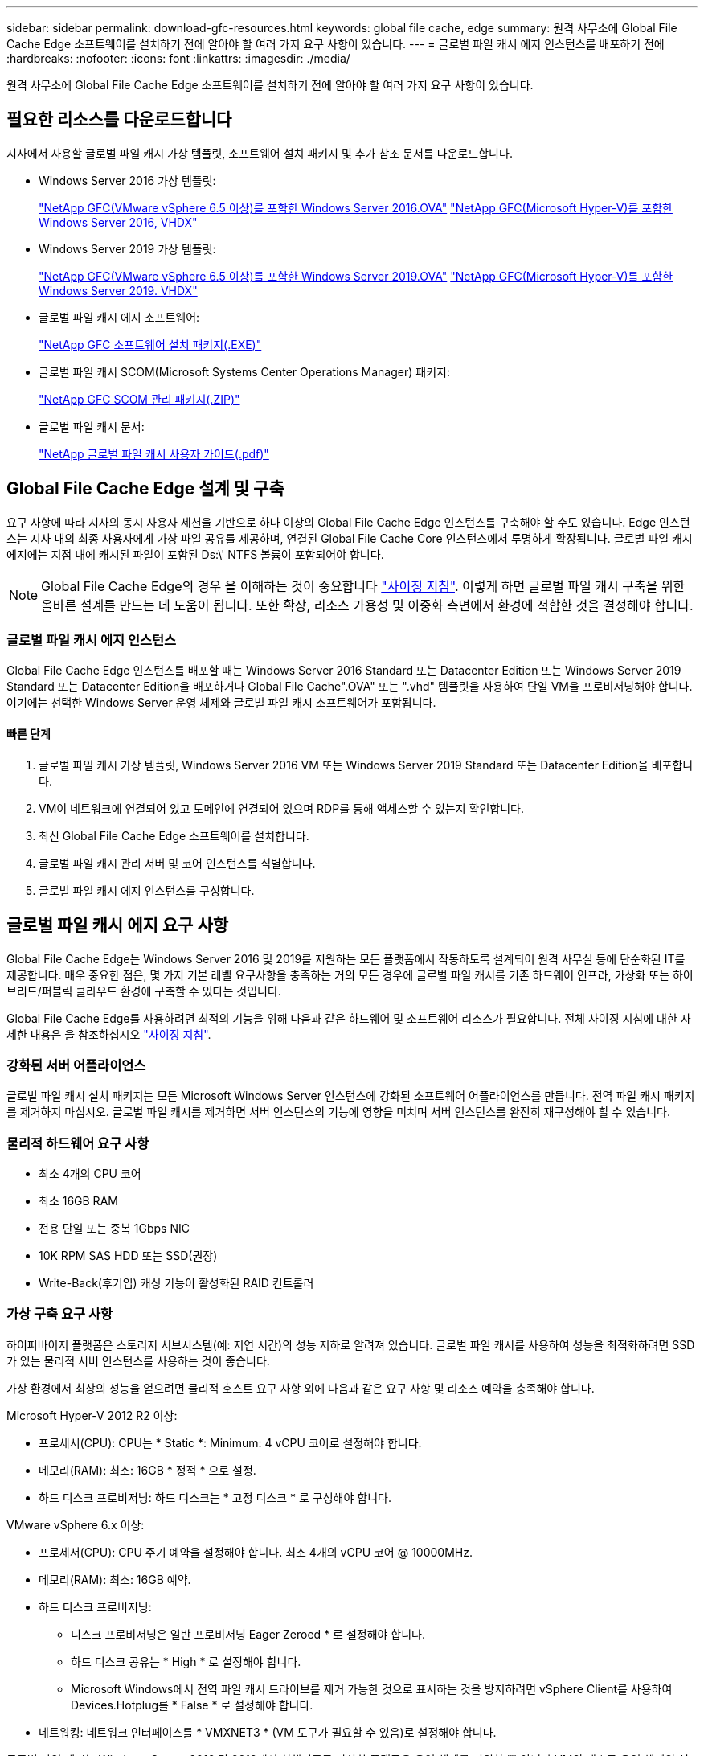 ---
sidebar: sidebar 
permalink: download-gfc-resources.html 
keywords: global file cache, edge 
summary: 원격 사무소에 Global File Cache Edge 소프트웨어를 설치하기 전에 알아야 할 여러 가지 요구 사항이 있습니다. 
---
= 글로벌 파일 캐시 에지 인스턴스를 배포하기 전에
:hardbreaks:
:nofooter: 
:icons: font
:linkattrs: 
:imagesdir: ./media/


[role="lead"]
원격 사무소에 Global File Cache Edge 소프트웨어를 설치하기 전에 알아야 할 여러 가지 요구 사항이 있습니다.



== 필요한 리소스를 다운로드합니다

지사에서 사용할 글로벌 파일 캐시 가상 템플릿, 소프트웨어 설치 패키지 및 추가 참조 문서를 다운로드합니다.

* Windows Server 2016 가상 템플릿:
+
https://repo.cloudsync.netapp.com/gfc/2k16_ova_1_2_0-93.zip["NetApp GFC(VMware vSphere 6.5 이상)를 포함한 Windows Server 2016.OVA"^]
https://repo.cloudsync.netapp.com/gfc/2k16_vhd_1-2-0-93.zip["NetApp GFC(Microsoft Hyper-V)를 포함한 Windows Server 2016, VHDX"^]

* Windows Server 2019 가상 템플릿:
+
https://repo.cloudsync.netapp.com/gfc/2k19_ova_1_2_0-93.zip["NetApp GFC(VMware vSphere 6.5 이상)를 포함한 Windows Server 2019.OVA"^]
https://repo.cloudsync.netapp.com/gfc/2k19_vhd_1-2-0-93.zip["NetApp GFC(Microsoft Hyper-V)를 포함한 Windows Server 2019. VHDX"^]

* 글로벌 파일 캐시 에지 소프트웨어:
+
https://repo.cloudsync.netapp.com/gfc/GFC-1-2-0-94-Release.exe["NetApp GFC 소프트웨어 설치 패키지(.EXE)"^]

* 글로벌 파일 캐시 SCOM(Microsoft Systems Center Operations Manager) 패키지:
+
https://repo.cloudsync.netapp.com/gfc/SCOM-151.zip["NetApp GFC SCOM 관리 패키지(.ZIP)"]

* 글로벌 파일 캐시 문서:
+
https://repo.cloudsync.netapp.com/gfc/Netapp%20GFC%20User%20Guide%201.1.0.pdf["NetApp 글로벌 파일 캐시 사용자 가이드(.pdf)"^]





== Global File Cache Edge 설계 및 구축

요구 사항에 따라 지사의 동시 사용자 세션을 기반으로 하나 이상의 Global File Cache Edge 인스턴스를 구축해야 할 수도 있습니다. Edge 인스턴스는 지사 내의 최종 사용자에게 가상 파일 공유를 제공하며, 연결된 Global File Cache Core 인스턴스에서 투명하게 확장됩니다. 글로벌 파일 캐시 에지에는 지점 내에 캐시된 파일이 포함된 Ds:\' NTFS 볼륨이 포함되어야 합니다.


NOTE: Global File Cache Edge의 경우 을 이해하는 것이 중요합니다 link:concept-before-you-begin-to-deploy-gfc.html#sizing-guidelines["사이징 지침"]. 이렇게 하면 글로벌 파일 캐시 구축을 위한 올바른 설계를 만드는 데 도움이 됩니다. 또한 확장, 리소스 가용성 및 이중화 측면에서 환경에 적합한 것을 결정해야 합니다.



=== 글로벌 파일 캐시 에지 인스턴스

Global File Cache Edge 인스턴스를 배포할 때는 Windows Server 2016 Standard 또는 Datacenter Edition 또는 Windows Server 2019 Standard 또는 Datacenter Edition을 배포하거나 Global File Cache".OVA" 또는 ".vhd" 템플릿을 사용하여 단일 VM을 프로비저닝해야 합니다. 여기에는 선택한 Windows Server 운영 체제와 글로벌 파일 캐시 소프트웨어가 포함됩니다.



==== 빠른 단계

. 글로벌 파일 캐시 가상 템플릿, Windows Server 2016 VM 또는 Windows Server 2019 Standard 또는 Datacenter Edition을 배포합니다.
. VM이 네트워크에 연결되어 있고 도메인에 연결되어 있으며 RDP를 통해 액세스할 수 있는지 확인합니다.
. 최신 Global File Cache Edge 소프트웨어를 설치합니다.
. 글로벌 파일 캐시 관리 서버 및 코어 인스턴스를 식별합니다.
. 글로벌 파일 캐시 에지 인스턴스를 구성합니다.




== 글로벌 파일 캐시 에지 요구 사항

Global File Cache Edge는 Windows Server 2016 및 2019를 지원하는 모든 플랫폼에서 작동하도록 설계되어 원격 사무실 등에 단순화된 IT를 제공합니다. 매우 중요한 점은, 몇 가지 기본 레벨 요구사항을 충족하는 거의 모든 경우에 글로벌 파일 캐시를 기존 하드웨어 인프라, 가상화 또는 하이브리드/퍼블릭 클라우드 환경에 구축할 수 있다는 것입니다.

Global File Cache Edge를 사용하려면 최적의 기능을 위해 다음과 같은 하드웨어 및 소프트웨어 리소스가 필요합니다. 전체 사이징 지침에 대한 자세한 내용은 을 참조하십시오 link:concept-before-you-begin-to-deploy-gfc.html#sizing-guidelines["사이징 지침"].



=== 강화된 서버 어플라이언스

글로벌 파일 캐시 설치 패키지는 모든 Microsoft Windows Server 인스턴스에 강화된 소프트웨어 어플라이언스를 만듭니다. 전역 파일 캐시 패키지를 제거하지 마십시오. 글로벌 파일 캐시를 제거하면 서버 인스턴스의 기능에 영향을 미치며 서버 인스턴스를 완전히 재구성해야 할 수 있습니다.



=== 물리적 하드웨어 요구 사항

* 최소 4개의 CPU 코어
* 최소 16GB RAM
* 전용 단일 또는 중복 1Gbps NIC
* 10K RPM SAS HDD 또는 SSD(권장)
* Write-Back(후기입) 캐싱 기능이 활성화된 RAID 컨트롤러




=== 가상 구축 요구 사항

하이퍼바이저 플랫폼은 스토리지 서브시스템(예: 지연 시간)의 성능 저하로 알려져 있습니다. 글로벌 파일 캐시를 사용하여 성능을 최적화하려면 SSD가 있는 물리적 서버 인스턴스를 사용하는 것이 좋습니다.

가상 환경에서 최상의 성능을 얻으려면 물리적 호스트 요구 사항 외에 다음과 같은 요구 사항 및 리소스 예약을 충족해야 합니다.

Microsoft Hyper-V 2012 R2 이상:

* 프로세서(CPU): CPU는 * Static *: Minimum: 4 vCPU 코어로 설정해야 합니다.
* 메모리(RAM): 최소: 16GB * 정적 * 으로 설정.
* 하드 디스크 프로비저닝: 하드 디스크는 * 고정 디스크 * 로 구성해야 합니다.


VMware vSphere 6.x 이상:

* 프로세서(CPU): CPU 주기 예약을 설정해야 합니다. 최소 4개의 vCPU 코어 @ 10000MHz.
* 메모리(RAM): 최소: 16GB 예약.
* 하드 디스크 프로비저닝:
+
** 디스크 프로비저닝은 일반 프로비저닝 Eager Zeroed * 로 설정해야 합니다.
** 하드 디스크 공유는 * High * 로 설정해야 합니다.
** Microsoft Windows에서 전역 파일 캐시 드라이브를 제거 가능한 것으로 표시하는 것을 방지하려면 vSphere Client를 사용하여 Devices.Hotplug를 * False * 로 설정해야 합니다.


* 네트워킹: 네트워크 인터페이스를 * VMXNET3 * (VM 도구가 필요할 수 있음)로 설정해야 합니다.


글로벌 파일 캐시는 Windows Server 2016 및 2019에서 실행되므로 가상화 플랫폼은 운영 체제를 지원할 뿐 아니라 VM의 게스트 운영 체제의 성능과 VM 도구 같은 VM의 관리를 향상시키는 유틸리티와의 통합이 필요합니다.



=== 파티션 크기 조정 요구 사항

* C:\ - 최소 250GB(시스템/부팅 볼륨)
* D:\ - 최소 1TB(글로벌 파일 캐시 지능형 파일 캐시의 개별 데이터 볼륨 *)


* 최소 크기는 활성 데이터 세트의 2배입니다. 캐시 볼륨(D:\)은 확장할 수 있으며 Microsoft Windows NTFS 파일 시스템의 제한 사항에 의해서만 제한됩니다.



=== 글로벌 파일 캐시 지능형 파일 캐시 디스크 요구 사항

글로벌 파일 캐시 지능형 파일 캐시 디스크(D:\)의 디스크 지연 시간은 최대 0.5ms 미만의 평균 I/O 디스크 지연 시간과 동시 사용자당 1MiBps 처리량을 제공해야 합니다.

자세한 내용은 를 참조하십시오 https://repo.cloudsync.netapp.com/gfc/Netapp%20GFC%20User%20Guide%201.1.0.pdf["NetApp 글로벌 파일 캐시 사용자 가이드 를 참조하십시오"^].



=== 네트워킹

* 방화벽: 글로벌 파일 캐시 에지 및 관리 서버와 코어 인스턴스 간에 TCP 포트를 허용해야 합니다.
+
글로벌 파일 캐시 TCP 포트: 443(HTTPS-LMS), 6618–6630.

* 네트워크 최적화 장치(예: Riverbed Steelhead)는 글로벌 파일 캐시 특정 포트(TCP 6618-6630)를 통과하도록 구성해야 합니다.




=== 클라이언트 워크스테이션 및 응용 프로그램 모범 사례

Global File Cache는 고객의 환경에 투명하게 통합되므로 사용자는 엔터프라이즈 애플리케이션을 실행하는 클라이언트 워크스테이션을 사용하여 중앙 집중화된 데이터에 액세스할 수 있습니다. 글로벌 파일 캐시를 사용하면 직접 드라이브 매핑 또는 DFS 네임스페이스를 통해 데이터에 액세스할 수 있습니다. 글로벌 파일 캐시 패브릭, 지능형 파일 캐싱 및 소프트웨어의 주요 측면에 대한 자세한 내용은 을 참조하십시오 link:concept-before-you-begin-to-deploy-gfc.html["글로벌 파일 캐시 배포를 시작하기 전에"^] 섹션을 참조하십시오.

최적의 환경과 성능을 보장하려면 글로벌 파일 캐시 사용자 가이드에 설명된 Microsoft Windows 클라이언트 요구 사항 및 모범 사례를 준수해야 합니다. 이는 모든 버전의 Microsoft Windows에 적용됩니다.

자세한 내용은 를 참조하십시오 https://repo.cloudsync.netapp.com/gfc/Netapp%20GFC%20User%20Guide%201.1.0.pdf["NetApp 글로벌 파일 캐시 사용자 가이드 를 참조하십시오"^].



=== 방화벽 및 안티바이러스 모범 사례

Global File Cache는 가장 일반적인 바이러스 백신 애플리케이션 제품군이 글로벌 파일 캐시와 호환되는지 확인하기 위해 합당한 노력을 기울이지만, NetApp은 이러한 프로그램 또는 관련 업데이트, 서비스 팩 또는 수정으로 인한 비호환성 또는 성능 문제를 보증하지 않습니다.

Global File Cache는 Global File Cache 지원 인스턴스(Core 또는 Edge)에 모니터링 또는 바이러스 백신 솔루션의 설치 또는 응용 프로그램을 권장하지 않습니다. 솔루션을 선택 또는 정책에 따라 설치할 경우 다음과 같은 Best Practice 및 권장 사항이 적용되어야 합니다. 일반적인 바이러스 백신 제품군에 대해서는 의 부록 A를 참조하십시오 https://repo.cloudsync.netapp.com/gfc/Netapp%20GFC%20User%20Guide%201.1.0.pdf["NetApp 글로벌 파일 캐시 사용자 가이드 를 참조하십시오"^].



=== 방화벽 설정

* Microsoft 방화벽:
+
** 방화벽 설정을 기본값으로 유지합니다.
** 권장 사항: Microsoft 방화벽 설정 및 서비스는 기본 설정인 OFF로 두고 표준 Global File Cache Edge 인스턴스에는 시작되지 않습니다.
** 권장 사항: Microsoft 방화벽 설정 및 서비스를 기본 설정인 ON으로 두고 도메인 컨트롤러 역할도 실행하는 Edge 인스턴스에 대해 시작합니다.


* 기업 방화벽:
+
** 글로벌 파일 캐시 코어 인스턴스는 TCP 포트 6618-6630에서 수신 대기합니다. 글로벌 파일 캐시 에지 인스턴스가 이러한 TCP 포트에 연결될 수 있는지 확인합니다.
** 글로벌 파일 캐시 인스턴스는 TCP 포트 443(HTTPS)에서 글로벌 파일 캐시 관리 서버와 통신해야 합니다.


* 네트워크 최적화 솔루션/장치는 글로벌 파일 캐시 특정 포트를 통과하도록 구성해야 합니다.




=== 바이러스 백신 모범 사례

이 섹션에서는 전역 파일 캐시를 실행하는 Windows Server 인스턴스에서 바이러스 백신 소프트웨어를 실행할 때의 요구 사항을 이해하는 데 도움이 됩니다. Global File Cache는 Cylance, McAfee, Symantec, Sophos, Trend Micro, Kaspersky와 Windows Defender는 글로벌 파일 캐시와 함께 사용됩니다.


NOTE: Edge 어플라이언스에 바이러스 백신을 추가하면 사용자 성능에 10 ~ 20%의 영향을 줄 수 있습니다.

자세한 내용은 를 참조하십시오 https://repo.cloudsync.netapp.com/gfc/Netapp%20GFC%20User%20Guide%201.1.0.pdf["NetApp 글로벌 파일 캐시 사용자 가이드 를 참조하십시오"^].



==== 제외 항목을 구성합니다

바이러스 백신 소프트웨어 또는 기타 타사 인덱싱 또는 스캔 유틸리티는 Edge 인스턴스의 D:\를 스캔해서는 안 됩니다. 이러한 Edge 서버 드라이브 D:\를 스캔하면 전체 캐시 네임스페이스에 대한 많은 파일 열기 요청이 발생합니다. 이로 인해 WAN을 통해 데이터 센터에서 최적화되는 모든 파일 서버로 파일이 가져오게 됩니다. Edge 인스턴스에 WAN 연결 플러딩과 불필요한 로드가 발생하여 성능이 저하됩니다.

D:\ 드라이브 외에 일반적으로 다음과 같은 글로벌 파일 캐시 디렉터리 및 프로세스는 모든 바이러스 백신 응용 프로그램에서 제외되어야 합니다.

* 'C:\Program Files\TalonFAST\'
* 'C:\Program Files\TalonFAST\Bin\LLMClientService.exe'
* 'C:\Program Files\TalonFAST\Bin\LMServerService.exe'
* 'C:\Program Files\TalonFAST\Bin\Optimus.exe'
* 'C:\Program Files\TalonFAST\Bin\tafsexport.exe'
* 'C:\Program Files\TalonFAST\Bin\tafsuils.exe'
* 'C:\Program Files\TalonFAST\Bin\tapp.exe'
* 'C:\Program Files\TalonFAST\Bin\TappN.exe'
* 'C:\Program Files\TalonFAST\Bin\FTLSummaryGenerator.exe'
* 'C:\Program Files\TalonFAST\Bin\RFASTSetupWizard.exe'
* 'C:\Program Files\TalonFAST\Bin\TService.exe'
* 'C:\Program Files\TalonFAST\Bin\tum.exe'
* 'C:\Program Files\TalonFAST\FastDebugLogs\'
* 'C:\Windows\System32\drivers\tfast.sys'
* '\?\TafsMtPt:\' 또는 '\\?\TafsMtPt *'
* "\Device\TalonCacheFS\"
* '\\?\GLOBALROOT\Device\TalonCacheFS\'
* '\\?\GLOBALROOT\Device\TalonCacheFS\ *'




== NetApp 지원 정책

글로벌 파일 캐시 인스턴스는 Windows Server 2016 및 2019 플랫폼에서 실행되는 기본 애플리케이션으로서 글로벌 파일 캐시용으로 특별히 설계되었습니다. 글로벌 파일 캐시를 사용하려면 디스크, 메모리, 네트워크 인터페이스, 네트워크 인터페이스 등의 플랫폼 리소스에 또한 이러한 리소스에 대한 높은 수요를 처리할 수 있습니다. 가상 배포에는 메모리/CPU 예약 및 고성능 디스크가 필요합니다.

* 글로벌 파일 캐시의 지사 구축 시 글로벌 파일 캐시를 실행하는 서버에서 지원되는 서비스 및 애플리케이션은 다음으로 제한됩니다.
+
** DNS/DHCP를 선택합니다
** Active Directory 도메인 컨트롤러(글로벌 파일 캐시는 별도의 볼륨에 있어야 함)
** 인쇄 서비스
** Microsoft System Center Configuration Manager(SCCM)
** 글로벌 파일 캐시 승인 클라이언트 측 시스템 에이전트 및 바이러스 백신 애플리케이션


* NetApp 지원 및 유지 관리는 글로벌 파일 캐시에만 적용됩니다.
* 데이터베이스 서버, 메일 서버 등과 같이 일반적으로 리소스 집약적인 업무용 소프트웨어 지원되지 않습니다.
* 고객은 글로벌 파일 캐시를 실행하는 서버에 설치될 수 있는 글로벌 파일 캐시 소프트웨어가 아닌 소프트웨어에 대해 책임을 집니다.
+
** 타사 소프트웨어 패키지로 인해 소프트웨어 또는 리소스가 Global File Cache와 충돌하거나 성능이 저하될 경우 Global File Cache의 지원 조직은 고객이 Global File Cache를 실행하는 서버에서 소프트웨어를 비활성화하거나 제거하도록 요구할 수 있습니다.
** 글로벌 파일 캐시 애플리케이션을 실행하는 서버에 추가되는 모든 소프트웨어의 설치, 통합, 지원 및 업그레이드에 대한 책임은 고객에게 있습니다.


* 바이러스 백신 도구 및 라이센스 에이전트와 같은 시스템 관리 유틸리티/에이전트가 공존할 수 있습니다. 그러나 위에 나열된 지원되는 서비스 및 응용 프로그램을 제외하고 이러한 응용 프로그램은 글로벌 파일 캐시에서 지원되지 않으며 위와 동일한 지침을 계속 따라야 합니다.
+
** 추가된 소프트웨어의 모든 설치, 통합, 지원 및 업그레이드에 대한 책임은 고객에게 있습니다.
** 고객이 글로벌 파일 캐시(Global File Cache)와 소프트웨어 또는 리소스가 충돌하거나 성능이 저하된 것으로 의심되거나 원인이 되는 타사 소프트웨어 패키지를 설치하는 경우, 글로벌 파일 캐시의 지원 조직에서 소프트웨어를 비활성화/제거해야 할 필요가 있을 수 있습니다.



